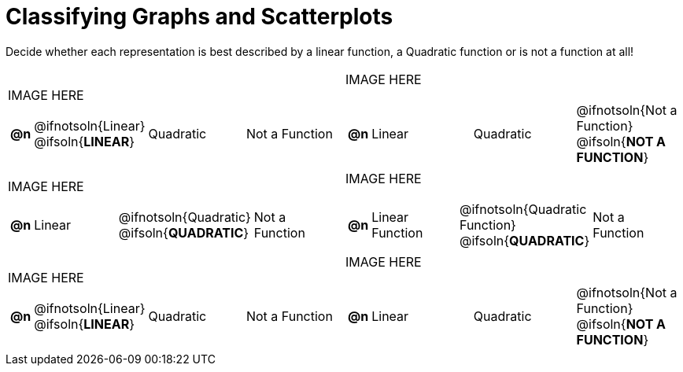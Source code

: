 = Classifying Graphs and Scatterplots

++++
<style>
#content img {width: 75%; height: 75%;}
body.workbookpage td .autonum:after { content: ')'; }
</style>
++++

Decide whether each representation is best described by a linear function, a Quadratic function or is not a function at all!

[.FillVerticalSpace, cols="^.^15a,^.^15a", frame="none", stripes="none"]
|===
| IMAGE HERE
[cols="1a,6a,6a,6a",stripes="none",frame="none",grid="none"]
!===
! *@n*
! @ifnotsoln{Linear} @ifsoln{*LINEAR*}
! Quadratic
! Not a Function
!===

| IMAGE HERE
[cols="1a,6a,6a,6a",stripes="none",frame="none",grid="none"]
!===
! *@n*
! Linear
! Quadratic
! @ifnotsoln{Not a Function} @ifsoln{*NOT A FUNCTION*}

// need empty line here so the closing table block isn't swallowed
!===

| IMAGE HERE
[cols="1a,6a,6a,6a",stripes="none",frame="none",grid="none"]
!===
! *@n*
! Linear
! @ifnotsoln{Quadratic} @ifsoln{*QUADRATIC*}
! Not a Function
!===

| IMAGE HERE
[cols="1a,6a,6a,6a",stripes="none",frame="none",grid="none"]
!===
! *@n*
! Linear Function
! @ifnotsoln{Quadratic Function} @ifsoln{*QUADRATIC*}
! Not a Function
!===

| IMAGE HERE
[cols="1a,6a,6a,6a",stripes="none",frame="none",grid="none"]
!===
! *@n*
! @ifnotsoln{Linear} @ifsoln{*LINEAR*}
! Quadratic
! Not a Function
!===

| IMAGE HERE
[cols="1a,6a,6a,6a",stripes="none",frame="none",grid="none"]
!===
! *@n*
! Linear
! Quadratic
! @ifnotsoln{Not a Function} @ifsoln{*NOT A FUNCTION*}

// need empty line here so the closing table block isn't swallowed
!===

|===
